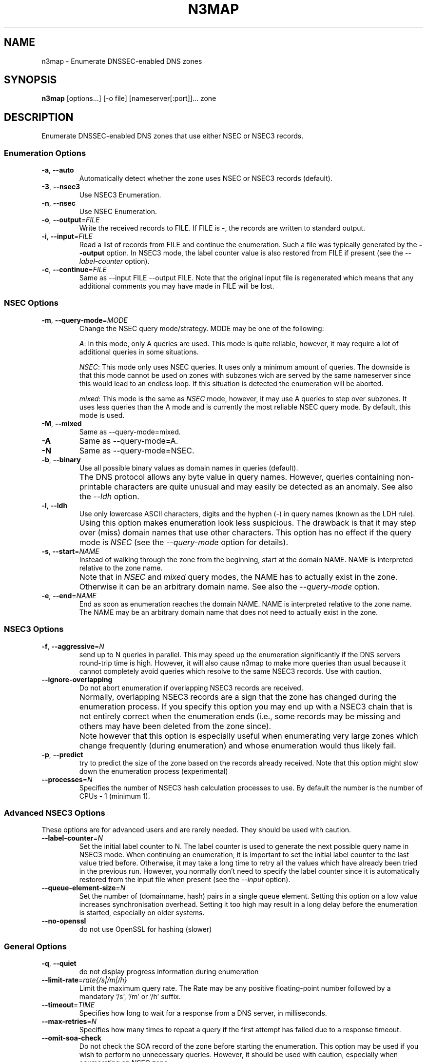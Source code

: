 .TH N3MAP 1 "2011-12-05" "n3map v.0.3"
.SH NAME
n3map \- Enumerate DNSSEC-enabled DNS zones 
.SH SYNOPSIS
.B n3map 
[options...] [-o file] [nameserver[:port]]... zone
.SH DESCRIPTION
Enumerate DNSSEC-enabled DNS zones that use either NSEC or NSEC3 records.
.SS Enumeration Options
.TP 
\fB\-a\fR, \fB\-\-auto\fR
Automatically detect whether the zone uses NSEC or NSEC3 records (default).

.TP 
\fB\-3\fR, \fB\-\-nsec3\fR
Use NSEC3 Enumeration.
.TP 
\fB\-n\fR, \fB\-\-nsec\fR
Use NSEC Enumeration.
.TP 
\fB\-o\fR, \fB\-\-output\fR=\fIFILE\fR
Write the received records to FILE. If FILE is -, the records are written to
standard output.
.TP 
\fB\-i\fR, \fB\-\-input\fR=\fIFILE\fR
Read a list of records from FILE and continue the enumeration. Such a file was
typically generated by the \fB\-\-output\fR option. 
In NSEC3 mode, the label counter value is also restored from FILE if
present (see the \fI\-\-label-counter\fR option).
.TP 
\fB\-c\fR, \fB\-\-continue\fR=\fIFILE\fR
Same as --input FILE --output FILE. 
Note that the original input file is regenerated which means that any additional
comments you may have made in FILE will be lost.

.SS NSEC Options
.TP 
\fB\-m\fR, \fB\-\-query-mode\fR=\fIMODE\fR
Change the NSEC query mode/strategy. MODE may be one of the following:
.IP 
\fIA\fR:
In this mode, only A queries are used. This mode is quite reliable, however, it
may require a lot of additional queries in some situations.
.IP 
\fINSEC\fR:
This mode only uses NSEC queries. It uses only a minimum amount of queries. The
downside is that this mode cannot be used on zones with subzones wich are served
by the same nameserver since this would lead to an endless loop. If this
situation is detected the enumeration will be aborted.
.IP 
\fImixed\fR:
This mode is the same as \fINSEC\fR mode, however, it may use A queries to step
over subzones. It uses less queries than the A mode and is currently the most
reliable NSEC query mode. By default, this mode is used.

.TP 
\fB\-M\fR, \fB\-\-mixed\fR
Same as --query-mode=mixed.
.TP 
\fB\-A\fR
Same as --query-mode=A.
.TP 
\fB\-N\fR
Same as --query-mode=NSEC.
.TP 
\fB\-b\fR, \fB\-\-binary\fR
Use all possible binary values as domain names in queries (default). 
.TP
.B " "
The DNS protocol allows any byte value in query names. However,
queries containing non-printable characters are quite unusual and may easily be
detected as an anomaly. See also the \fI\-\-ldh\fR option.
.TP 
\fB\-l\fR, \fB\-\-ldh\fR
Use only lowercase ASCII characters, digits and the hyphen (-) in query names
(known as the LDH rule).
.TP
.B " "
Using this option makes enumeration look less suspicious. The drawback is that
it may step over (miss) domain names that use other characters.
This option has no effect if the query mode is \fINSEC\fR (see the
\fI\-\-query-mode\fR option for details).
.TP 
\fB\-s\fR, \fB\-\-start\fR=\fINAME\fR
Instead of walking through the zone from the beginning, start at the domain NAME.
NAME is interpreted relative to the zone name. 
.TP
.B " "
Note that in \fINSEC\fR and \fImixed\fR query modes, the NAME has to actually
exist in the zone. Otherwise it can be an arbitrary domain name. See also the
\fI\-\-query-mode\fR option.
.TP 
\fB\-e\fR, \fB\-\-end\fR=\fINAME\fR
End as soon as enumeration reaches the domain NAME. NAME is interpreted relative
to the zone name. The NAME may be an arbitrary domain name that does not need to
actually exist in the zone.

.SS NSEC3 Options
.TP
\fB\-f\fR, \fB\-\-aggressive\fR=\fIN\fR
send up to N queries in parallel. This may speed up the enumeration
significantly if the DNS servers round-trip time is high. However, it will also
cause n3map to make more queries than usual because it cannot completely avoid
queries which resolve to the same NSEC3 records. Use with caution.
.TP
\fB\-\-ignore-overlapping\fR
Do not abort enumeration if overlapping NSEC3 records are received. 
.TP
.B " "
Normally, overlapping NSEC3 records are a sign that the zone has changed during
the enumeration process. If you specify this option you may end up with a
NSEC3 chain that is not entirely correct when the enumeration ends (i.e., some
records may be missing and others may have been deleted from the zone since).
.TP 
.B " "
Note however that this option is especially useful when enumerating very large zones
which change frequently (during enumeration) and whose enumeration would thus
likely fail.
.TP 
\fB\-p\fR, \fB\-\-predict\fR
try to predict the size of the zone based on the records already received.
Note that this option might slow down the enumeration process (experimental)
.TP 
\fB\-\-processes\fR=\fIN\fR
Specifies the number of NSEC3 hash calculation processes to use.
By default the number is the number of CPUs - 1 (minimum 1).

.SS Advanced NSEC3 Options
These options are for advanced users and are rarely needed. They should be used
with caution.
.TP 
\fB\-\-label-counter\fR=\fIN\fR
Set the initial label counter to N. The label counter is used to generate the
next possible query name in NSEC3 mode. When continuing an enumeration, it 
is important to set the initial label counter to the last value tried
before. Otherwise, it may take a long time to retry all the values which have
already been tried in the previous run. However, you normally don't need to
specify the label counter since it is automatically restored from the input file
when present (see the \fI\-\-input\fR option).

.TP 
\fB\-\-queue-element-size\fR=\fIN\fR
Set the number of (domainname, hash) pairs in a single queue element. Setting this
option on a low value increases synchronisation overhead. Setting it too high may
result in a long delay before the enumeration is started, especially on older
systems.
.TP 
\fB\-\-no-openssl\fR
do not use OpenSSL for hashing (slower)

.SS General Options
.TP
\fB\-q\fR, \fB\-\-quiet\fR
do not display progress information during enumeration
.TP
\fB\-\-limit-rate\fR=\fIrate{/s|/m|/h}\fR
Limit the maximum query rate. The Rate may be any positive floating-point number
followed by a mandatory `/s', `/m' or `/h' suffix.
.TP
\fB\-\-timeout\fR=\fITIME\fR
Specifies how long to wait for a response from a DNS server, in milliseconds.
.TP
\fB\-\-max-retries\fR=\fIN\fR
Specifies how many times to repeat a query if the first attempt has failed due
to a response timeout.
.TP
.B \-\-omit-soa-check
Do not check the SOA record of the zone before starting the enumeration. This
option may be used if you wish to perform no unnecessary queries. However, it
should be used with caution, especially when enumerating an NSEC zone.
.TP 
\fB\-h\fR, \fB\-\-help\fR
Display a help message on standard output and exit successfully.
.TP
.B \-\-version
Display version information on standard output and exit successfully.
.TP 
\fB\-v\fR, \fB\-\-verbose\fR
increase verbosity level (use multiple times for greater effect) 
.SH EXIT STATUS
.TP
0
if OK
.TP
1
if an error occurred
.TP
2
if a serious error occurred (e.g. error parsing the command line arguments)

.SH EXAMPLES
.PP
A simple example:
.PP
.RS
$ n3map -p ns1.example.com. example.com.
.RE
.PP
This will enumerate the zone example.com (if it is DNSSEC-enabled) using the
nameserver ns1.example.com. It will automatically determine whether the zone
uses NSEC or NSEC3 records. We also used the \fI-p\fR option so we can see the
progress of the enumeration.
If we want to see what happens in more detail, we can increase the verbosity
using the \fI-v\fR option:
.PP
.RS
$ n3map -pv ns1.example.com. example.com.
.RE
.PP
Next, we want to save all received NSEC or NSEC3 records to a file (which is
what you usually want). The file will be called `records':
.PP
.RS
.nf
$ n3map -pv ns1.example.com. example.com. -o records
.fi
.RE
.PP
You can always interrupt the enumeration by sending the SIGINT signal to the
main process (usually this is achieved by pressing CTRl-C).
If you have interrupted a session and want to continue where it stopped later,
you may used the \fI-c\fR option:
.PP
.RS
.nf
$ n3map -pv ns1.example.com. example.com. -o records
[interrupt by pressing CTRL-C]
$ n3map -pv ns1.example.com. example.com. -c records
.fi
.RE
.PP
The next example is a bit more sophisticated:
.PP
.RS
.nf
$ n3map ns1.example.com. ns2.example.com:5353  example.com. -pv3o records.nsec3  --limit-rate 10/s
.fi
.RE
.PP
This command forces NSEC3 enumeration (the \fI-3\fR option) and limits the query
rate to a maximum of 10 queries / second. Note that we also specified a second
nameserver using a different port (5353).

.SH "SEE ALSO"
\fBn3map-nsec3-lookup\fR(1),
\fBn3map-hashcatify\fR(1),
\fBn3map-johnify\fR(1),
\fBdig(1)\fR

.SH BUGS
.PP
lot's of em. 
.PP
It may use a huge amount of memory when enumerating large zones. 
.PP
Reading large lists of records is slow.

